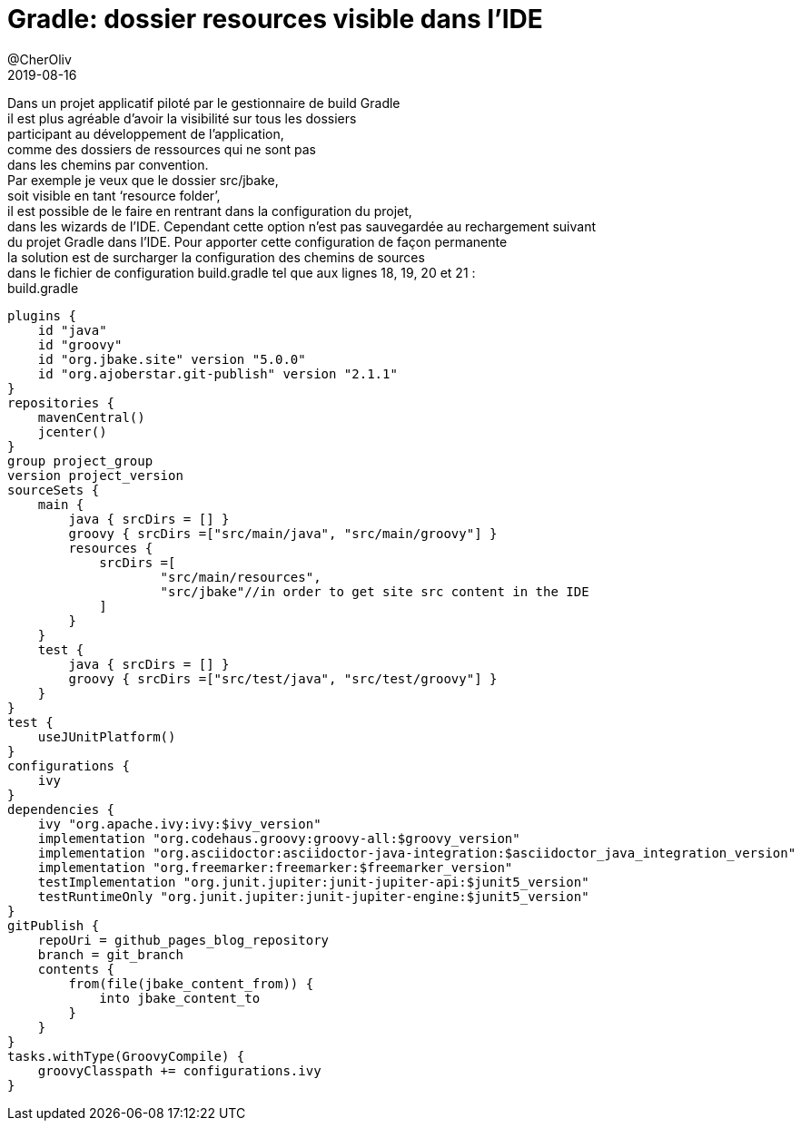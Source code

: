 = Gradle: dossier resources visible dans l'IDE
@CherOliv
2019-08-16
:jbake-title: Gradle: dossier resources visible dans l'IDE
:jbake-tags: blog, méthodologie, projet, cascade, classique, prédicitive, management
:jbake-type: post
:jbake-status: published
:jbake-date: 2019-08-16

Dans un projet applicatif piloté par le gestionnaire de build Gradle +
il est plus agréable d’avoir la visibilité sur tous les dossiers +
participant au développement de l’application, +
comme des dossiers de ressources qui ne sont pas +
dans les chemins par convention. +
Par exemple je veux que le dossier src/jbake, +
soit visible en tant ‘resource folder’, +
il est possible de le faire en rentrant dans la configuration du projet, +
dans les wizards de l’IDE.
Cependant cette option n’est pas sauvegardée au rechargement suivant +
du projet Gradle dans l’IDE. Pour apporter cette configuration de façon permanente +
la solution est de surcharger la configuration des chemins de sources +
dans le fichier de configuration build.gradle tel que aux lignes 18, 19, 20 et 21 : +
build.gradle +
[source,groovy,numbered]
----
plugins {
    id "java"
    id "groovy"
    id "org.jbake.site" version "5.0.0"
    id "org.ajoberstar.git-publish" version "2.1.1"
}
repositories {
    mavenCentral()
    jcenter()
}
group project_group
version project_version
sourceSets {
    main {
        java { srcDirs = [] }
        groovy { srcDirs =["src/main/java", "src/main/groovy"] }
        resources {
            srcDirs =[
                    "src/main/resources",
                    "src/jbake"//in order to get site src content in the IDE
            ]
        }
    }
    test {
        java { srcDirs = [] }
        groovy { srcDirs =["src/test/java", "src/test/groovy"] }
    }
}
test {
    useJUnitPlatform()
}
configurations {
    ivy
}
dependencies {
    ivy "org.apache.ivy:ivy:$ivy_version"
    implementation "org.codehaus.groovy:groovy-all:$groovy_version"
    implementation "org.asciidoctor:asciidoctor-java-integration:$asciidoctor_java_integration_version"
    implementation "org.freemarker:freemarker:$freemarker_version"
    testImplementation "org.junit.jupiter:junit-jupiter-api:$junit5_version"
    testRuntimeOnly "org.junit.jupiter:junit-jupiter-engine:$junit5_version"
}
gitPublish {
    repoUri = github_pages_blog_repository
    branch = git_branch
    contents {
        from(file(jbake_content_from)) {
            into jbake_content_to
        }
    }
}
tasks.withType(GroovyCompile) {
    groovyClasspath += configurations.ivy
}
----
